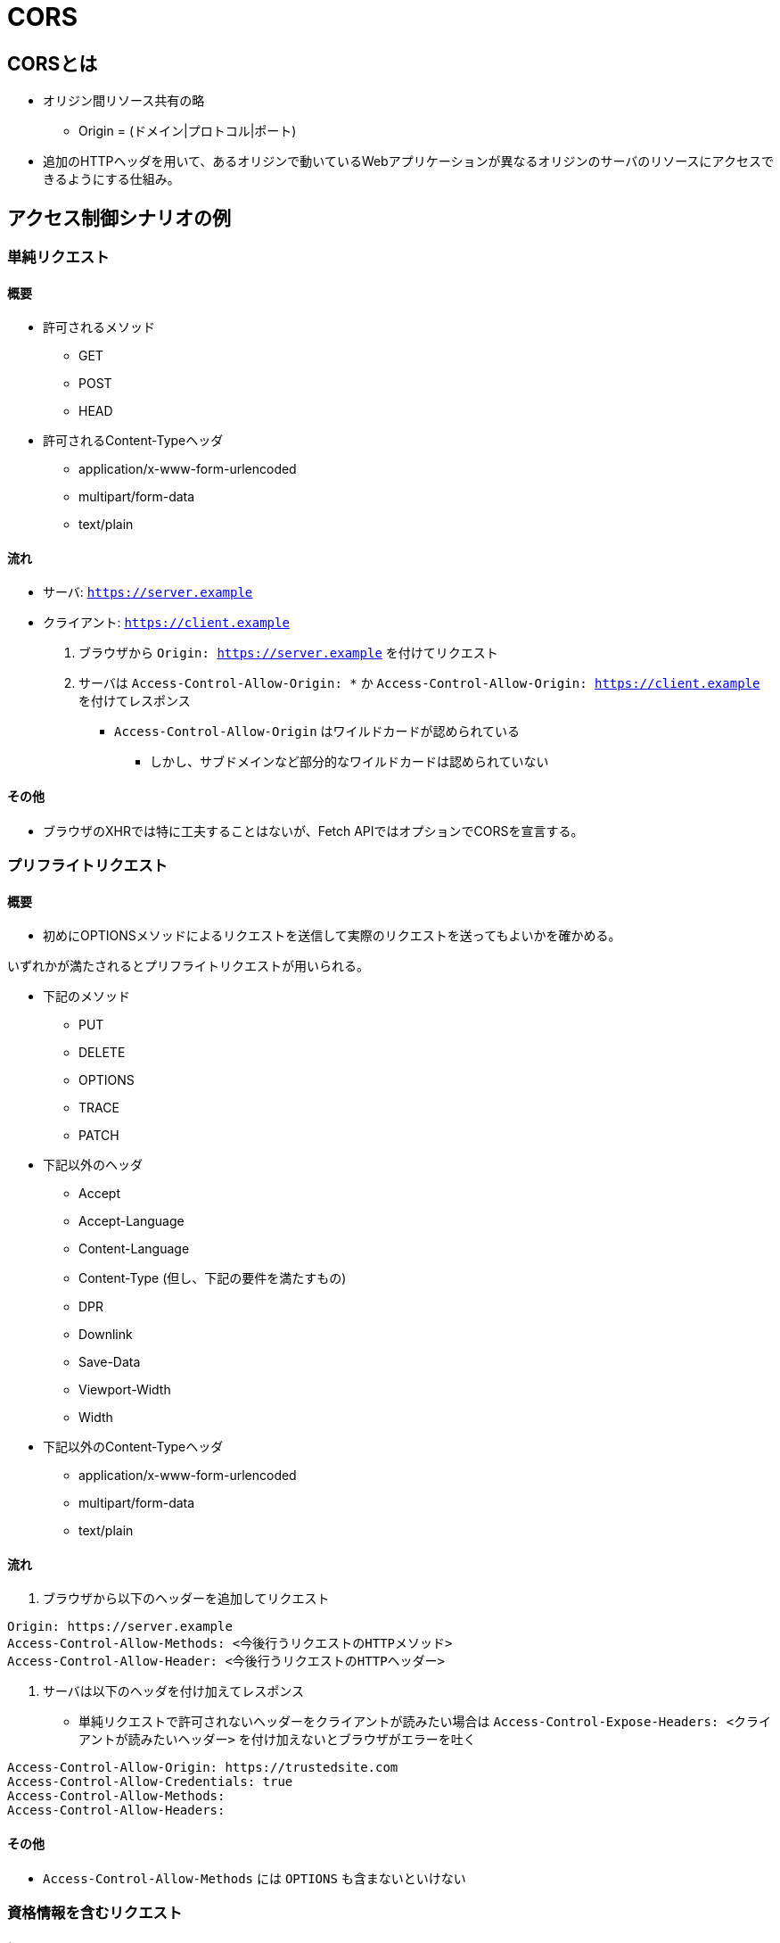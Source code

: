 = CORS

== CORSとは

* オリジン間リソース共有の略
** Origin = (ドメイン|プロトコル|ポート)
* 追加のHTTPヘッダを用いて、あるオリジンで動いているWebアプリケーションが異なるオリジンのサーバのリソースにアクセスできるようにする仕組み。

== アクセス制御シナリオの例

=== 単純リクエスト

==== 概要

* 許可されるメソッド
** GET
** POST
** HEAD
* 許可されるContent-Typeヘッダ
** application/x-www-form-urlencoded
** multipart/form-data
** text/plain

==== 流れ

* サーバ: `https://server.example`
* クライアント: `https://client.example`

. ブラウザから `Origin: https://server.example` を付けてリクエスト
. サーバは `Access-Control-Allow-Origin: *` か `Access-Control-Allow-Origin: https://client.example` を付けてレスポンス
** `Access-Control-Allow-Origin` はワイルドカードが認められている
*** しかし、サブドメインなど部分的なワイルドカードは認められていない

==== その他

* ブラウザのXHRでは特に工夫することはないが、Fetch APIではオプションでCORSを宣言する。

=== プリフライトリクエスト

==== 概要

* 初めにOPTIONSメソッドによるリクエストを送信して実際のリクエストを送ってもよいかを確かめる。

いずれかが満たされるとプリフライトリクエストが用いられる。

* 下記のメソッド
** PUT
** DELETE
** OPTIONS
** TRACE
** PATCH

* 下記以外のヘッダ
** Accept
** Accept-Language
** Content-Language
** Content-Type (但し、下記の要件を満たすもの)
** DPR
** Downlink
** Save-Data
** Viewport-Width
** Width

* 下記以外のContent-Typeヘッダ
** application/x-www-form-urlencoded
** multipart/form-data
** text/plain

==== 流れ

. ブラウザから以下のヘッダーを追加してリクエスト
----
Origin: https://server.example
Access-Control-Allow-Methods: <今後行うリクエストのHTTPメソッド>
Access-Control-Allow-Header: <今後行うリクエストのHTTPヘッダー>
----
. サーバは以下のヘッダを付け加えてレスポンス
** 単純リクエストで許可されないヘッダーをクライアントが読みたい場合は `Access-Control-Expose-Headers: <クライアントが読みたいヘッダー>` を付け加えないとブラウザがエラーを吐く
----
Access-Control-Allow-Origin: https://trustedsite.com
Access-Control-Allow-Credentials: true
Access-Control-Allow-Methods: 
Access-Control-Allow-Headers: 
----

==== その他

* `Access-Control-Allow-Methods` には `OPTIONS` も含まないといけない

=== 資格情報を含むリクエスト

==== 概要

==== クライアント

==== バックエンド

== 参考サイト

* https://qiita.com/tomoyukilabs/items/81698edd5812ff6acb34[CORSまとめ - Qiita]
* https://developer.mozilla.org/ja/docs/Web/HTTP/CORS[オリジン間リソース共有 (CORS) - HTTP | MDN]
* 
